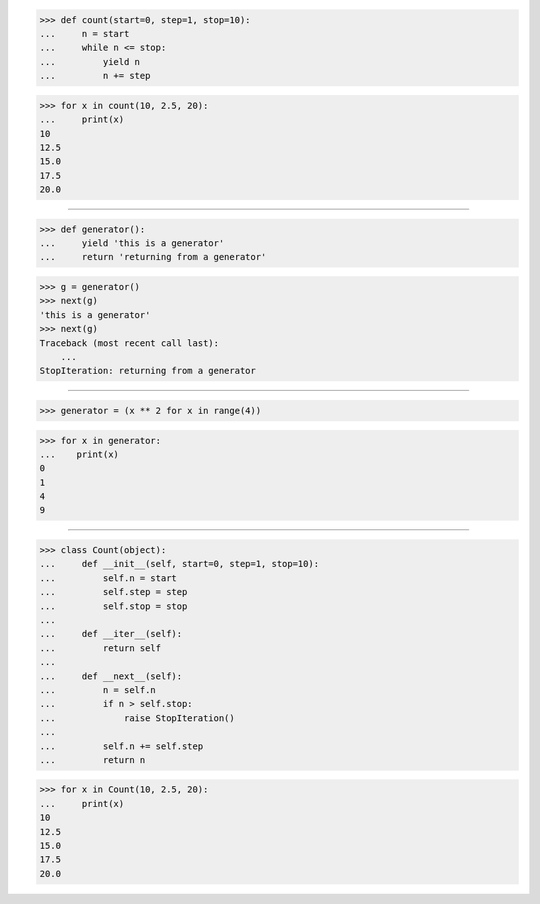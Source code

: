 >>> def count(start=0, step=1, stop=10):
...     n = start
...     while n <= stop:
...         yield n
...         n += step

>>> for x in count(10, 2.5, 20):
...     print(x)
10
12.5
15.0
17.5
20.0

------------------------------------------------------------------------------

>>> def generator():
...     yield 'this is a generator'
...     return 'returning from a generator'

>>> g = generator()
>>> next(g)
'this is a generator'
>>> next(g)
Traceback (most recent call last):
    ...
StopIteration: returning from a generator

------------------------------------------------------------------------------

>>> generator = (x ** 2 for x in range(4))

>>> for x in generator:
...    print(x)
0
1
4
9

------------------------------------------------------------------------------

>>> class Count(object):
...     def __init__(self, start=0, step=1, stop=10):
...         self.n = start
...         self.step = step
...         self.stop = stop
...
...     def __iter__(self):
...         return self
...
...     def __next__(self):
...         n = self.n
...         if n > self.stop:
...             raise StopIteration()
...
...         self.n += self.step
...         return n

>>> for x in Count(10, 2.5, 20):
...     print(x)
10
12.5
15.0
17.5
20.0

